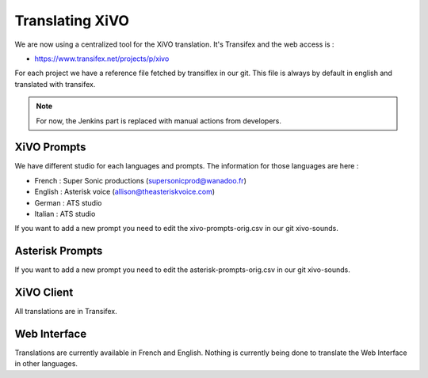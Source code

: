 .. _translating-xivo:

****************
Translating XiVO
****************

We are now using a centralized tool for the XiVO translation. It's Transifex and the web access is :

* https://www.transifex.net/projects/p/xivo

For each project we have a reference file fetched by transiflex in our git. This file is always by default in english and translated with transifex.

.. image:: images/translation_transifex.png

.. note:: For now, the Jenkins part is replaced with manual actions from developers.


XiVO Prompts
============

We have different studio for each languages and prompts. The information for those languages are here :

* French : Super Sonic productions (supersonicprod@wanadoo.fr)
* English : Asterisk voice (allison@theasteriskvoice.com)
* German : ATS studio
* Italian : ATS studio

If you want to add a new prompt you need to edit the xivo-prompts-orig.csv in our git xivo-sounds.


Asterisk Prompts
================

If you want to add a new prompt you need to edit the asterisk-prompts-orig.csv in our git xivo-sounds.


XiVO Client
===========

All translations are in Transifex.

Web Interface
=============

Translations are currently available in French and English. Nothing is currently being done to translate the Web Interface in other languages.
